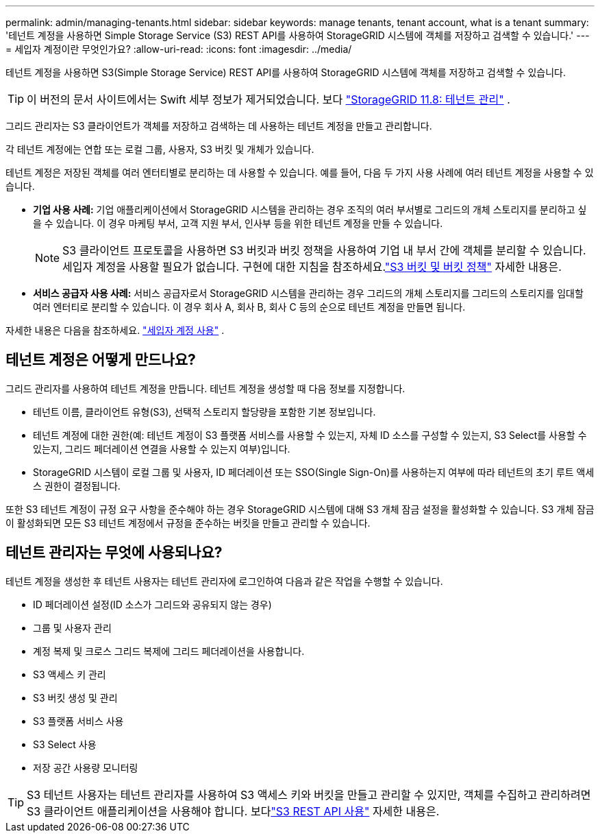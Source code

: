 ---
permalink: admin/managing-tenants.html 
sidebar: sidebar 
keywords: manage tenants, tenant account, what is a tenant 
summary: '테넌트 계정을 사용하면 Simple Storage Service (S3) REST API를 사용하여 StorageGRID 시스템에 객체를 저장하고 검색할 수 있습니다.' 
---
= 세입자 계정이란 무엇인가요?
:allow-uri-read: 
:icons: font
:imagesdir: ../media/


[role="lead"]
테넌트 계정을 사용하면 S3(Simple Storage Service) REST API를 사용하여 StorageGRID 시스템에 객체를 저장하고 검색할 수 있습니다.


TIP: 이 버전의 문서 사이트에서는 Swift 세부 정보가 제거되었습니다. 보다 https://docs.netapp.com/us-en/storagegrid-118/admin/managing-tenants.html["StorageGRID 11.8: 테넌트 관리"^] .

그리드 관리자는 S3 클라이언트가 객체를 저장하고 검색하는 데 사용하는 테넌트 계정을 만들고 관리합니다.

각 테넌트 계정에는 연합 또는 로컬 그룹, 사용자, S3 버킷 및 개체가 있습니다.

테넌트 계정은 저장된 객체를 여러 엔터티별로 분리하는 데 사용할 수 있습니다.  예를 들어, 다음 두 가지 사용 사례에 여러 테넌트 계정을 사용할 수 있습니다.

* *기업 사용 사례:* 기업 애플리케이션에서 StorageGRID 시스템을 관리하는 경우 조직의 여러 부서별로 그리드의 개체 스토리지를 분리하고 싶을 수 있습니다.  이 경우 마케팅 부서, 고객 지원 부서, 인사부 등을 위한 테넌트 계정을 만들 수 있습니다.
+

NOTE: S3 클라이언트 프로토콜을 사용하면 S3 버킷과 버킷 정책을 사용하여 기업 내 부서 간에 객체를 분리할 수 있습니다. 세입자 계정을 사용할 필요가 없습니다. 구현에 대한 지침을 참조하세요.link:../s3/bucket-and-group-access-policies.html["S3 버킷 및 버킷 정책"] 자세한 내용은.

* *서비스 공급자 사용 사례:* 서비스 공급자로서 StorageGRID 시스템을 관리하는 경우 그리드의 개체 스토리지를 그리드의 스토리지를 임대할 여러 엔터티로 분리할 수 있습니다.  이 경우 회사 A, 회사 B, 회사 C 등의 순으로 테넌트 계정을 만들면 됩니다.


자세한 내용은 다음을 참조하세요. link:../tenant/index.html["세입자 계정 사용"] .



== 테넌트 계정은 어떻게 만드나요?

그리드 관리자를 사용하여 테넌트 계정을 만듭니다.  테넌트 계정을 생성할 때 다음 정보를 지정합니다.

* 테넌트 이름, 클라이언트 유형(S3), 선택적 스토리지 할당량을 포함한 기본 정보입니다.
* 테넌트 계정에 대한 권한(예: 테넌트 계정이 S3 플랫폼 서비스를 사용할 수 있는지, 자체 ID 소스를 구성할 수 있는지, S3 Select를 사용할 수 있는지, 그리드 페더레이션 연결을 사용할 수 있는지 여부)입니다.
* StorageGRID 시스템이 로컬 그룹 및 사용자, ID 페더레이션 또는 SSO(Single Sign-On)를 사용하는지 여부에 따라 테넌트의 초기 루트 액세스 권한이 결정됩니다.


또한 S3 테넌트 계정이 규정 요구 사항을 준수해야 하는 경우 StorageGRID 시스템에 대해 S3 개체 잠금 설정을 활성화할 수 있습니다.  S3 개체 잠금이 활성화되면 모든 S3 테넌트 계정에서 규정을 준수하는 버킷을 만들고 관리할 수 있습니다.



== 테넌트 관리자는 무엇에 사용되나요?

테넌트 계정을 생성한 후 테넌트 사용자는 테넌트 관리자에 로그인하여 다음과 같은 작업을 수행할 수 있습니다.

* ID 페더레이션 설정(ID 소스가 그리드와 공유되지 않는 경우)
* 그룹 및 사용자 관리
* 계정 복제 및 크로스 그리드 복제에 그리드 페더레이션을 사용합니다.
* S3 액세스 키 관리
* S3 버킷 생성 및 관리
* S3 플랫폼 서비스 사용
* S3 Select 사용
* 저장 공간 사용량 모니터링



TIP: S3 테넌트 사용자는 테넌트 관리자를 사용하여 S3 액세스 키와 버킷을 만들고 관리할 수 있지만, 객체를 수집하고 관리하려면 S3 클라이언트 애플리케이션을 사용해야 합니다. 보다link:../s3/index.html["S3 REST API 사용"] 자세한 내용은.
